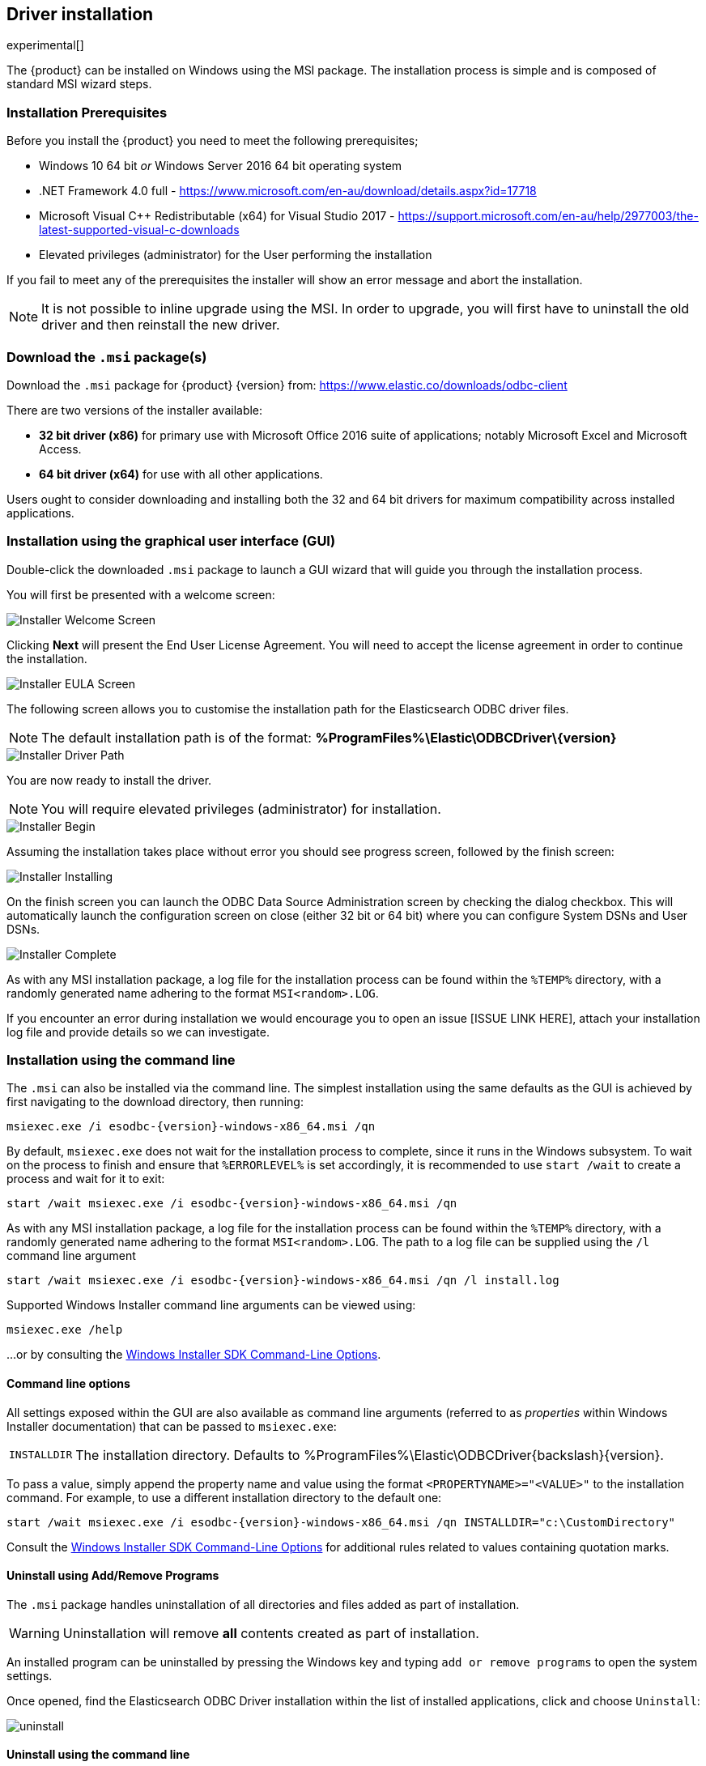 [role="xpack"]
[testenv="platinum"]
[[sql-odbc-installation]]
== Driver installation

experimental[]

The {product} can be installed on Windows using the MSI package. The installation process is simple and is composed of standard MSI wizard steps.

[float]
[[prerequisites]]
=== Installation Prerequisites

Before you install the {product} you need to meet the following prerequisites;

* Windows 10 64 bit _or_ Windows Server 2016 64 bit operating system
* .NET Framework 4.0 full - https://www.microsoft.com/en-au/download/details.aspx?id=17718
* Microsoft Visual C++ Redistributable (x64) for Visual Studio 2017 - https://support.microsoft.com/en-au/help/2977003/the-latest-supported-visual-c-downloads
* Elevated privileges (administrator) for the User performing the installation

If you fail to meet any of the prerequisites the installer will show an error message and abort the installation.

NOTE: It is not possible to inline upgrade using the MSI. In order to upgrade, you will first have to uninstall the old driver and then reinstall the new driver.

[float]
[[download]]
=== Download the `.msi` package(s)

Download the `.msi` package for {product} {version} from:
https://www.elastic.co/downloads/odbc-client

There are two versions of the installer available:

- *32 bit driver (x86)* for primary use with Microsoft Office 2016 suite of applications; notably Microsoft Excel and Microsoft Access. 
- *64 bit driver (x64)* for use with all other applications.

Users ought to consider downloading and installing both the 32 and 64 bit drivers for maximum compatibility across installed applications.

[float]
[[installation-gui]]
=== Installation using the graphical user interface (GUI)

Double-click the downloaded `.msi` package to launch a GUI wizard that will guide you through the installation process.

You will first be presented with a welcome screen:

image::images/installer_started.png[Installer Welcome Screen]

Clicking  *Next* will present the End User License Agreement. You will need to accept the license agreement in order to continue the installation.

image::images/installer_accept_license.png[Installer EULA Screen]

The following screen allows you to customise the installation path for the Elasticsearch ODBC driver files.

NOTE: The default installation path is of the format: *%ProgramFiles%\Elastic\ODBCDriver{backslash}{version}*

image::images/installer_choose_destination.png[Installer Driver Path]

You are now ready to install the driver.

NOTE: You will require elevated privileges (administrator) for installation.

image::images/installer_ready_install.png[Installer Begin]

Assuming the installation takes place without error you should see progress screen, followed by the finish screen:

image::images/installer_installing.png[Installer Installing]

On the finish screen you can launch the ODBC Data Source Administration screen by checking the dialog checkbox. This will automatically launch the configuration screen on close (either 32 bit or 64 bit) where you can configure System DSNs and User DSNs.

image::images/installer_finish.png[Installer Complete]

As with any MSI installation package, a log file for the installation process can be found within the `%TEMP%` directory, with a randomly generated name adhering to the format `MSI<random>.LOG`.

If you encounter an error during installation we would encourage you to open an issue [ISSUE LINK HERE], attach your installation log file and provide details so we can investigate.

[float]
[[installation-cmd]]
=== Installation using the command line

The `.msi` can also be installed via the command line. The simplest installation using the same defaults as the GUI is achieved by first navigating to the download directory, then running:

["source","sh",subs="attributes,callouts"]
--------------------------------------------
msiexec.exe /i esodbc-{version}-windows-x86_64.msi /qn
--------------------------------------------

By default, `msiexec.exe` does not wait for the installation process to complete, since it runs in the Windows subsystem. To wait on the process to finish and ensure that `%ERRORLEVEL%` is set accordingly, it is recommended to use `start /wait` to create a process and wait for it to exit:

["source","sh",subs="attributes,callouts"]
--------------------------------------------
start /wait msiexec.exe /i esodbc-{version}-windows-x86_64.msi /qn
--------------------------------------------

As with any MSI installation package, a log file for the installation process can be found within the `%TEMP%` directory, with a randomly generated name adhering to the format `MSI<random>.LOG`. The path to a log file can be supplied using the `/l` command line argument

["source","sh",subs="attributes,callouts"]
--------------------------------------------
start /wait msiexec.exe /i esodbc-{version}-windows-x86_64.msi /qn /l install.log
--------------------------------------------

Supported Windows Installer command line arguments can be viewed using:

["source","sh",subs="attributes,callouts"]
--------------------------------------------
msiexec.exe /help
--------------------------------------------

...or by consulting the https://msdn.microsoft.com/en-us/library/windows/desktop/aa367988(v=vs.85).aspx[Windows Installer SDK Command-Line Options].

[float]
[[msi-command-line-options]]
==== Command line options

All settings exposed within the GUI are also available as command line arguments (referred to as _properties_ within Windows Installer documentation) that can be passed to `msiexec.exe`:

[horizontal]
`INSTALLDIR`::

  The installation directory.
  Defaults to ++%ProgramFiles%\Elastic\ODBCDriver{backslash}{version}++.

To pass a value, simply append the property name and value using the format `<PROPERTYNAME>="<VALUE>"` to
the installation command. For example, to use a different installation directory to the default one:

["source","sh",subs="attributes,callouts"]
--------------------------------------------
start /wait msiexec.exe /i esodbc-{version}-windows-x86_64.msi /qn INSTALLDIR="c:\CustomDirectory"
--------------------------------------------

Consult the https://msdn.microsoft.com/en-us/library/windows/desktop/aa367988(v=vs.85).aspx[Windows Installer SDK Command-Line Options]
for additional rules related to values containing quotation marks.

[float]
[[uninstall-msi-gui]]
==== Uninstall using Add/Remove Programs

The `.msi` package handles uninstallation of all directories and files added as part of installation.

WARNING: Uninstallation will remove **all** contents created as part of installation.

An installed program can be uninstalled by pressing the Windows key and typing `add or remove programs` to open the system settings.

Once opened, find the Elasticsearch ODBC Driver installation within the list of installed applications, click and choose `Uninstall`:

[[msi-installer-uninstall]]
image::images/uninstall.png[]

[float]
[[uninstall-msi-command-line]]
==== Uninstall using the command line

Uninstallation can also be performed from the command line by navigating to the directory
containing the `.msi` package and running:

["source","sh",subs="attributes,callouts"]
--------------------------------------------
start /wait msiexec.exe /x esodbc-{version}-windows-x86_64.msi /qn
--------------------------------------------

Similar to the install process, a path for a log file for the uninstallation process can be passed using the `/l` command line argument

["source","sh",subs="attributes,callouts"]
--------------------------------------------
start /wait msiexec.exe /x esodbc-{version}-windows-x86_64.msi /qn /l uninstall.log
--------------------------------------------

